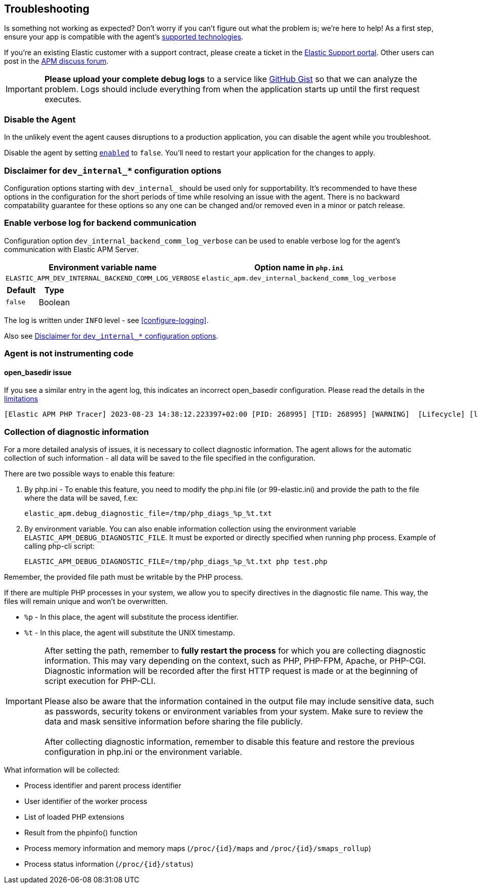 [[troubleshooting]]
== Troubleshooting

Is something not working as expected?
Don't worry if you can't figure out what the problem is; we’re here to help!
As a first step, ensure your app is compatible with the agent's <<supported-technologies,supported technologies>>.

If you're an existing Elastic customer with a support contract, please create a ticket in the
https://support.elastic.co/customers/s/login/[Elastic Support portal].
Other users can post in the https://discuss.elastic.co/c/apm[APM discuss forum].

IMPORTANT: *Please upload your complete debug logs* to a service like https://gist.github.com[GitHub Gist]
so that we can analyze the problem.
Logs should include everything from when the application starts up until the first request executes.

[float]
[[disable-agent]]
=== Disable the Agent

In the unlikely event the agent causes disruptions to a production application,
you can disable the agent while you troubleshoot.

Disable the agent by setting <<config-enabled,`enabled`>> to `false`.
You'll need to restart your application for the changes to apply.

// ****This is the boilerplate disable text. Until dynamic config is supported, it's commented out.****
// If you have access to <<dynamic-configuration,dynamic configuration>>,
// you can disable the recording of events by setting <<config-recording,`recording`>> to `false`.
// When changed at runtime from a supported source, there's no need to restart your application.

// If that doesn't work, or you don't have access to dynamic configuration, you can disable the agent by setting
// <<config-enabled,`enabled`>> to `false`.
// You'll need to restart your application for the changes to apply.

[float]
[[dev-internal-config-disclaimer]]
=== Disclaimer for `dev_internal_*` configuration options
Configuration options starting with `dev_internal_` should be used only for supportability.
It's recommended to have these options in the configuration for the short periods of time
while resolving an issue with the agent.
There is no backward compatability guarantee for these options
so any one can be changed and/or removed even in a minor or patch release.

[float]
[[enable-verbose-log-backend-comm]]
=== Enable verbose log for backend communication
Configuration option `dev_internal_backend_comm_log_verbose` can be used
to enable verbose log for the agent's communication with Elastic APM Server.

[options="header"]
|============
| Environment variable name      | Option name in `php.ini`
| `ELASTIC_APM_DEV_INTERNAL_BACKEND_COMM_LOG_VERBOSE` | `elastic_apm.dev_internal_backend_comm_log_verbose`
|============

[options="header"]
|============
| Default    | Type
| `false`    | Boolean
|============

The log is written under `INFO` level - see <<configure-logging>>.

Also see <<dev-internal-config-disclaimer>>.

=== Agent is not instrumenting code
[source,bash]

==== open_basedir issue

If you see a similar entry in the agent log, this indicates an incorrect open_basedir configuration. Please read the details in the <<limitations, limitations>>
----
[Elastic APM PHP Tracer] 2023-08-23 14:38:12.223397+02:00 [PID: 268995] [TID: 268995] [WARNING]  [Lifecycle] [lifecycle.cpp:558] [elasticApmModuleInit] Elastic Agent bootstrap file (/home/paplo/sources/apm-agent-php/agent/php/bootstrap_php_part.php) is located outside of paths allowed by open_basedir ini setting. Read more details here https://www.elastic.co/guide/en/apm/agent/php/current/setup.html
----

=== Collection of diagnostic information

For a more detailed analysis of issues, it is necessary to collect diagnostic information. The agent allows for the automatic collection of such information - all data will be saved to the file specified in the configuration.

There are two possible ways to enable this feature:

. By php.ini - To enable this feature, you need to modify the php.ini file (or 99-elastic.ini) and provide the path to the file where the data will be saved, f.ex:
[source,ini]
elastic_apm.debug_diagnostic_file=/tmp/php_diags_%p_%t.txt

. By environment variable. You can also enable information collection using the environment variable `ELASTIC_APM_DEBUG_DIAGNOSTIC_FILE`. It must be exported or directly specified when running php process.
Example of calling php-cli script:
[source,ini]
ELASTIC_APM_DEBUG_DIAGNOSTIC_FILE=/tmp/php_diags_%p_%t.txt php test.php

Remember, the provided file path must be writable by the PHP process.

If there are multiple PHP processes in your system, we allow you to specify directives in the diagnostic file name. This way, the files will remain unique and won't be overwritten.

* `%p` - In this place, the agent will substitute the process identifier.

* `%t` - In this place, the agent will substitute the UNIX timestamp.

IMPORTANT: After setting the path, remember to *fully restart the process* for which you are collecting diagnostic information. This may vary depending on the context, such as PHP, PHP-FPM, Apache, or PHP-CGI. Diagnostic information will be recorded after the first HTTP request is made or at the beginning of script execution for PHP-CLI. +
 +
Please also be aware that the information contained in the output file may include sensitive data, such as passwords, security tokens or environment variables from your system. Make sure to review the data and mask sensitive information before sharing the file publicly. +
 +
After collecting diagnostic information, remember to disable this feature and restore the previous configuration in php.ini or the environment variable.


What information will be collected:

* Process identifier and parent process identifier
* User identifier of the worker process
* List of loaded PHP extensions
* Result from the phpinfo() function
* Process memory information and memory maps (`/proc/{id}/maps` and `/proc/{id}/smaps_rollup`)
* Process status information (`/proc/{id}/status`)